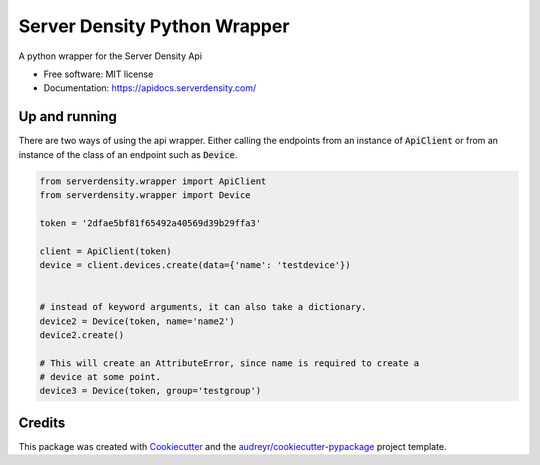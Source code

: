 ===============================
Server Density Python Wrapper
===============================

.. image:: https://img.shields.io/pypi/v/sd-python-wrapper.svg
        :target: https://pypi.python.org/pypi/sd-python-wrapper

.. image:: https://img.shields.io/travis/serverdensity/sd-python-wrapper.svg
        :target: https://travis-ci.org/serverdensity/sd-python-wrapper


A python wrapper for the Server Density Api

* Free software: MIT license
* Documentation: https://apidocs.serverdensity.com/

Up and running
--------------

There are two ways of using the api wrapper. Either calling the endpoints from an instance of :code:`ApiClient` or from an instance of the class of an endpoint such as :code:`Device`.

.. code-block:: python

    from serverdensity.wrapper import ApiClient
    from serverdensity.wrapper import Device

    token = '2dfae5bf81f65492a40569d39b29ffa3'

    client = ApiClient(token)
    device = client.devices.create(data={'name': 'testdevice'})


    # instead of keyword arguments, it can also take a dictionary.
    device2 = Device(token, name='name2')
    device2.create()

    # This will create an AttributeError, since name is required to create a
    # device at some point.
    device3 = Device(token, group='testgroup')



Credits
---------

This package was created with Cookiecutter_ and the `audreyr/cookiecutter-pypackage`_ project template.

.. _Cookiecutter: https://github.com/audreyr/cookiecutter
.. _`audreyr/cookiecutter-pypackage`: https://github.com/audreyr/cookiecutter-pypackage
